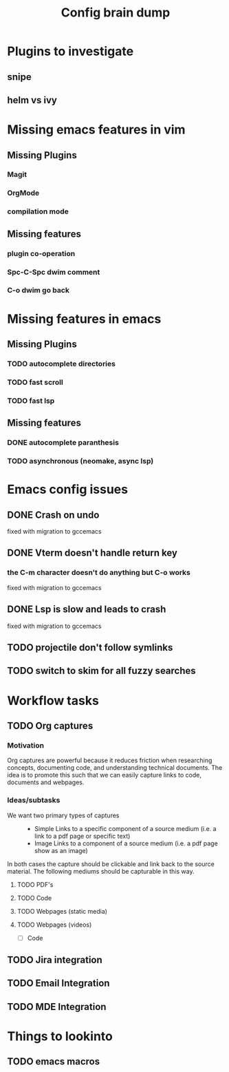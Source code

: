 #+TITLE: Config brain dump
* Plugins to investigate
** snipe
** helm vs ivy
* Missing emacs features in vim
** Missing Plugins
*** Magit
*** OrgMode
*** compilation mode
** Missing features
*** plugin co-operation
*** Spc-C-Spc dwim comment
*** C-o dwim go back

* Missing features in emacs
** Missing Plugins
*** TODO autocomplete directories
*** TODO fast scroll
*** TODO fast lsp
** Missing features
*** DONE autocomplete paranthesis
*** TODO asynchronous (neomake, async lsp)
* Emacs config issues
** DONE Crash on undo
fixed with migration to gccemacs
** DONE Vterm doesn't handle return key
*** the C-m character doesn't do anything but C-o works
fixed with migration to gccemacs
** DONE Lsp is slow and leads to crash
fixed with migration to gccemacs

** TODO projectile don't follow symlinks
** TODO switch to skim for all fuzzy searches

* Workflow tasks
** TODO Org captures
*** Motivation
Org captures are powerful because it reduces friction when researching concepts, documenting code, and understanding technical documents.
The idea is to promote this such that we can easily capture links to code, documents and webpages.
*** Ideas/subtasks
+ We want two primary types of captures ::
  + Simple Links to a specific component of a source medium (i.e. a link to a pdf page or specific text)
  + Image Links to a component of a source medium (i.e. a pdf page show as an image)
In both cases the capture should be clickable and link back to the source material.
The following mediums should be capturable in this way.
**** TODO PDF's
**** TODO Code
**** TODO Webpages (static media)
**** TODO Webpages (videos)
- [-] Code

** TODO Jira integration
** TODO Email Integration
** TODO MDE Integration
* Things to lookinto
** TODO emacs macros
